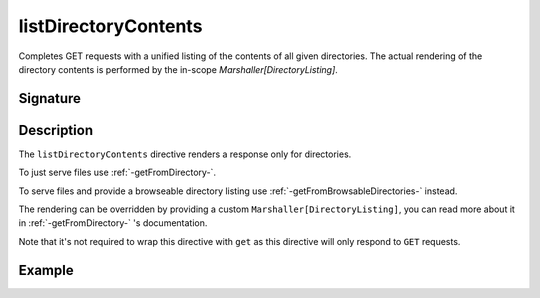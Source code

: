 .. _-listDirectoryContents-:

listDirectoryContents
=====================

Completes GET requests with a unified listing of the contents of all given directories. The actual rendering of the
directory contents is performed by the in-scope `Marshaller[DirectoryListing]`.

Signature
---------

.. includecode2:: /../../akka-http/src/main/scala/akka/http/scaladsl/server/directives/FileAndResourceDirectives.scala
   :snippet: listDirectoryContents

Description
-----------

The ``listDirectoryContents`` directive renders a response only for directories.

To just serve files use :ref:`-getFromDirectory-`.

To serve files and provide a browseable directory listing use :ref:`-getFromBrowsableDirectories-` instead.

The rendering can be overridden by providing a custom ``Marshaller[DirectoryListing]``, you can read more about it in
:ref:`-getFromDirectory-` 's documentation.

Note that it's not required to wrap this directive with ``get`` as this directive will only respond to ``GET`` requests.

Example
-------

.. includecode2:: ../../../../code/docs/http/scaladsl/server/directives/FileAndResourceDirectivesExamplesSpec.scala
   :snippet: listDirectoryContents-examples
